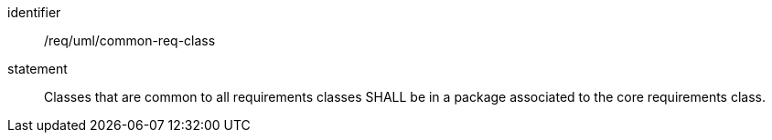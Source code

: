 [[req_uml_common-req-class]]

[requirement]
====
[%metadata]
identifier:: /req/uml/common-req-class
statement:: Classes that are common to all requirements classes SHALL be in a package associated to the core requirements class.
====